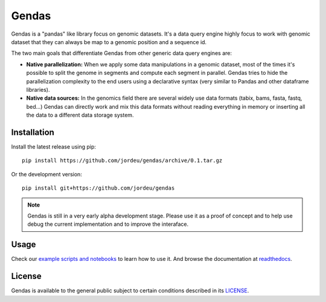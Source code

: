Gendas
======

Gendas is a "pandas" like library focus on genomic datasets. It's a data query engine highly focus to work with
genomic dataset that they can always be map to a genomic position and a sequence id.

The two main goals that differentiate Gendas from other generic data query engines are:

- **Native parallelization:** When we apply some data manipulations in a genomic dataset, most of the times
  it's possible to split the genome in segments and compute each segment in parallel. Gendas tries to hide
  the parallelization complexity to the end users using a declarative syntax (very similar to Pandas and
  other dataframe libraries).


- **Native data sources:** In the genomics field there are several widely use data formats (tabix, bams, fasta,
  fastq, bed...) Gendas can directly work and mix this data formats without reading everything in memory
  or inserting all the data to a different data storage system.


Installation
------------

Install the latest release using pip::

        pip install https://github.com/jordeu/gendas/archive/0.1.tar.gz

Or the development version::

        pip install git+https://github.com/jordeu/gendas


.. note::

    Gendas is still in a very early alpha development stage. Please use it as a proof of concept and to
    help use debug the current implementation and to improve the interaface.


Usage
-----

Check our `example scripts and notebooks <examples>`_ to learn how to use it. And browse the documentation at `readthedocs <https://gendas.readthedocs.io/en/latest/introduction.html>`_.


License
-------

Gendas is available to the general public subject to certain conditions described in its `LICENSE <LICENSE.txt>`_.
